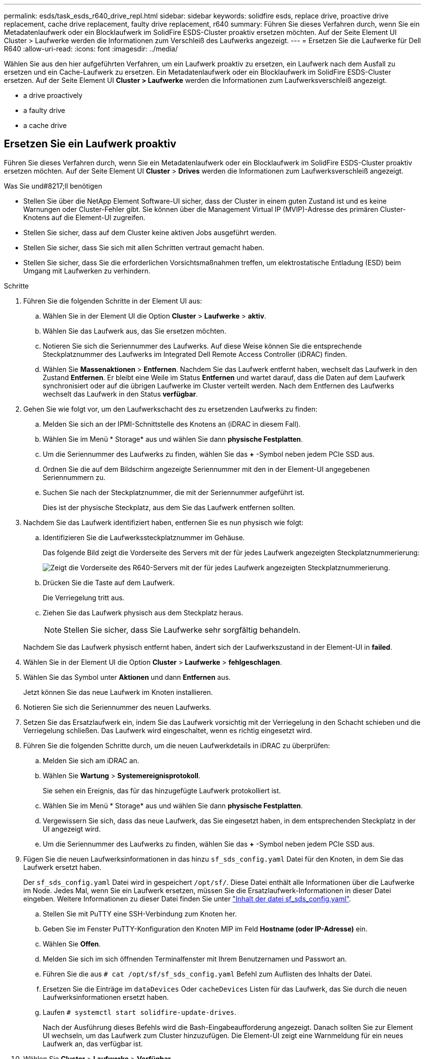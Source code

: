 ---
permalink: esds/task_esds_r640_drive_repl.html 
sidebar: sidebar 
keywords: solidfire esds, replace drive, proactive drive replacement, cache drive replacement, faulty drive replacement, r640 
summary: Führen Sie dieses Verfahren durch, wenn Sie ein Metadatenlaufwerk oder ein Blocklaufwerk im SolidFire ESDS-Cluster proaktiv ersetzen möchten. Auf der Seite Element UI Cluster > Laufwerke werden die Informationen zum Verschleiß des Laufwerks angezeigt. 
---
= Ersetzen Sie die Laufwerke für Dell R640
:allow-uri-read: 
:icons: font
:imagesdir: ../media/


[role="lead"]
Wählen Sie aus den hier aufgeführten Verfahren, um ein Laufwerk proaktiv zu ersetzen, ein Laufwerk nach dem Ausfall zu ersetzen und ein Cache-Laufwerk zu ersetzen. Ein Metadatenlaufwerk oder ein Blocklaufwerk im SolidFire ESDS-Cluster ersetzen. Auf der Seite Element UI *Cluster > Laufwerke* werden die Informationen zum Laufwerksverschleiß angezeigt.

*  a drive proactively
*  a faulty drive
*  a cache drive




== Ersetzen Sie ein Laufwerk proaktiv

Führen Sie dieses Verfahren durch, wenn Sie ein Metadatenlaufwerk oder ein Blocklaufwerk im SolidFire ESDS-Cluster proaktiv ersetzen möchten. Auf der Seite Element UI *Cluster* > *Drives* werden die Informationen zum Laufwerksverschleiß angezeigt.

.Was Sie und#8217;ll benötigen
* Stellen Sie über die NetApp Element Software-UI sicher, dass der Cluster in einem guten Zustand ist und es keine Warnungen oder Cluster-Fehler gibt. Sie können über die Management Virtual IP (MVIP)-Adresse des primären Cluster-Knotens auf die Element-UI zugreifen.
* Stellen Sie sicher, dass auf dem Cluster keine aktiven Jobs ausgeführt werden.
* Stellen Sie sicher, dass Sie sich mit allen Schritten vertraut gemacht haben.
* Stellen Sie sicher, dass Sie die erforderlichen Vorsichtsmaßnahmen treffen, um elektrostatische Entladung (ESD) beim Umgang mit Laufwerken zu verhindern.


.Schritte
. Führen Sie die folgenden Schritte in der Element UI aus:
+
.. Wählen Sie in der Element UI die Option *Cluster* > *Laufwerke* > *aktiv*.
.. Wählen Sie das Laufwerk aus, das Sie ersetzen möchten.
.. Notieren Sie sich die Seriennummer des Laufwerks. Auf diese Weise können Sie die entsprechende Steckplatznummer des Laufwerks im Integrated Dell Remote Access Controller (iDRAC) finden.
.. Wählen Sie *Massenaktionen* > *Entfernen*. Nachdem Sie das Laufwerk entfernt haben, wechselt das Laufwerk in den Zustand *Entfernen*. Er bleibt eine Weile im Status *Entfernen* und wartet darauf, dass die Daten auf dem Laufwerk synchronisiert oder auf die übrigen Laufwerke im Cluster verteilt werden. Nach dem Entfernen des Laufwerks wechselt das Laufwerk in den Status *verfügbar*.


. Gehen Sie wie folgt vor, um den Laufwerkschacht des zu ersetzenden Laufwerks zu finden:
+
.. Melden Sie sich an der IPMI-Schnittstelle des Knotens an (iDRAC in diesem Fall).
.. Wählen Sie im Menü * Storage* aus und wählen Sie dann *physische Festplatten*.
.. Um die Seriennummer des Laufwerks zu finden, wählen Sie das *+* -Symbol neben jedem PCIe SSD aus.
.. Ordnen Sie die auf dem Bildschirm angezeigte Seriennummer mit den in der Element-UI angegebenen Seriennummern zu.
.. Suchen Sie nach der Steckplatznummer, die mit der Seriennummer aufgeführt ist.
+
Dies ist der physische Steckplatz, aus dem Sie das Laufwerk entfernen sollten.



. Nachdem Sie das Laufwerk identifiziert haben, entfernen Sie es nun physisch wie folgt:
+
.. Identifizieren Sie die Laufwerkssteckplatznummer im Gehäuse.
+
Das folgende Bild zeigt die Vorderseite des Servers mit der für jedes Laufwerk angezeigten Steckplatznummerierung:

+
image::../media/esds-dell.png[Zeigt die Vorderseite des R640-Servers mit der für jedes Laufwerk angezeigten Steckplatznummerierung.]

.. Drücken Sie die Taste auf dem Laufwerk.
+
Die Verriegelung tritt aus.

.. Ziehen Sie das Laufwerk physisch aus dem Steckplatz heraus.
+

NOTE: Stellen Sie sicher, dass Sie Laufwerke sehr sorgfältig behandeln.

+
Nachdem Sie das Laufwerk physisch entfernt haben, ändert sich der Laufwerkszustand in der Element-UI in *failed*.



. Wählen Sie in der Element UI die Option *Cluster* > *Laufwerke* > *fehlgeschlagen*.
. Wählen Sie das Symbol unter *Aktionen* und dann *Entfernen* aus.
+
Jetzt können Sie das neue Laufwerk im Knoten installieren.

. Notieren Sie sich die Seriennummer des neuen Laufwerks.
. Setzen Sie das Ersatzlaufwerk ein, indem Sie das Laufwerk vorsichtig mit der Verriegelung in den Schacht schieben und die Verriegelung schließen. Das Laufwerk wird eingeschaltet, wenn es richtig eingesetzt wird.
. Führen Sie die folgenden Schritte durch, um die neuen Laufwerkdetails in iDRAC zu überprüfen:
+
.. Melden Sie sich am iDRAC an.
.. Wählen Sie *Wartung* > *Systemereignisprotokoll*.
+
Sie sehen ein Ereignis, das für das hinzugefügte Laufwerk protokolliert ist.

.. Wählen Sie im Menü * Storage* aus und wählen Sie dann *physische Festplatten*.
.. Vergewissern Sie sich, dass das neue Laufwerk, das Sie eingesetzt haben, in dem entsprechenden Steckplatz in der UI angezeigt wird.
.. Um die Seriennummer des Laufwerks zu finden, wählen Sie das *+* -Symbol neben jedem PCIe SSD aus.


. Fügen Sie die neuen Laufwerksinformationen in das hinzu `sf_sds_config.yaml` Datei für den Knoten, in dem Sie das Laufwerk ersetzt haben.
+
Der `sf_sds_config.yaml` Datei wird in gespeichert `/opt/sf/`. Diese Datei enthält alle Informationen über die Laufwerke im Node. Jedes Mal, wenn Sie ein Laufwerk ersetzen, müssen Sie die Ersatzlaufwerk-Informationen in dieser Datei eingeben. Weitere Informationen zu dieser Datei finden Sie unter link:reference_esds_sf_sds_config_file.html["Inhalt der datei sf_sds_config.yaml"^].

+
.. Stellen Sie mit PuTTY eine SSH-Verbindung zum Knoten her.
.. Geben Sie im Fenster PuTTY-Konfiguration den Knoten MIP im Feld *Hostname (oder IP-Adresse)* ein.
.. Wählen Sie *Offen*.
.. Melden Sie sich im sich öffnenden Terminalfenster mit Ihrem Benutzernamen und Passwort an.
.. Führen Sie die aus `# cat /opt/sf/sf_sds_config.yaml` Befehl zum Auflisten des Inhalts der Datei.
.. Ersetzen Sie die Einträge im `dataDevices` Oder `cacheDevices` Listen für das Laufwerk, das Sie durch die neuen Laufwerksinformationen ersetzt haben.
.. Laufen `# systemctl start solidfire-update-drives`.
+
Nach der Ausführung dieses Befehls wird die Bash-Eingabeaufforderung angezeigt. Danach sollten Sie zur Element UI wechseln, um das Laufwerk zum Cluster hinzuzufügen. Die Element-UI zeigt eine Warnmeldung für ein neues Laufwerk an, das verfügbar ist.



. Wählen Sie *Cluster* > *Laufwerke* > *Verfügbar*.
+
Sie sehen die Seriennummer des neuen Laufwerks, das Sie installiert haben.

. Wählen Sie das Symbol unter *Aktionen* und dann *Hinzufügen* aus.
. Aktualisieren Sie die Element-UI, nachdem der Synchronisationsauftrag für den Block abgeschlossen ist. Sie sehen, dass die Warnung über das verfügbare Laufwerk gelöscht wurde, wenn Sie auf die Seite *ausgeführte Aufgaben* auf der Registerkarte *Reporting* der Element-Benutzeroberfläche zugreifen.




== Tauschen Sie ein fehlerhaftes Laufwerk aus

Wenn das SolidFire ESDS-Cluster über ein fehlerhaftes Laufwerk verfügt, zeigt die Element-UI eine Warnmeldung an. Bevor Sie das Laufwerk aus dem Cluster entfernen, überprüfen Sie den Grund für Fehler, indem Sie die Informationen in der IPMI-Schnittstelle für Ihren Node/Server anzeigen. Diese Schritte sind anwendbar, wenn Sie ein Block-Laufwerk oder ein Metadaten-Laufwerk ersetzen.

.Was Sie und#8217;ll benötigen
* Überprüfen Sie in der NetApp Element-Software-UI, ob das Laufwerk ausgefallen ist. Element zeigt eine Warnmeldung an, wenn ein Laufwerk ausfällt. Sie können über die Management Virtual IP (MVIP)-Adresse des primären Cluster-Knotens auf die Element-UI zugreifen.
* Stellen Sie sicher, dass Sie sich mit allen Schritten vertraut gemacht haben.
* Stellen Sie sicher, dass Sie die erforderlichen Vorsichtsmaßnahmen treffen, um elektrostatische Entladung (ESD) beim Umgang mit Laufwerken zu verhindern.


.Schritte
. Entfernen Sie das ausgefallene Laufwerk mithilfe der Element UI wie folgt aus dem Cluster:
+
.. Wählen Sie *Cluster* > *Laufwerke* > *Fehlgeschlagen*.
.. Notieren Sie den Node-Namen und die Seriennummer des ausgefallenen Laufwerks.
.. Wählen Sie das Symbol unter *Aktionen* und dann *Entfernen* aus. Wenn Sie Warnungen über den Dienst sehen, der mit dem Laufwerk verbunden ist, warten Sie, bis die bin-Synchronisierung abgeschlossen ist, und entfernen Sie dann das Laufwerk.


. Führen Sie die folgenden Schritte durch, um den Laufwerkausfall zu überprüfen und die protokollierten Ereignisse anzuzeigen, die mit dem Laufwerksausfall verbunden sind:
+
.. Melden Sie sich an der IPMI-Schnittstelle des Knotens an (IDRAC in diesem Fall).
.. Wählen Sie *Wartung* > *Systemereignisprotokoll* aus, um den Grund für den Laufwerksfehler zu sehen (z. B. SSDWOROut oder Laufwerk nicht richtig eingesetzt).
+
Sie können auch ein Ereignis mit dem Status des Laufwerks sehen.

.. Wählen Sie im Menü * Storage* aus und wählen Sie dann *physische Festplatten*.
.. Suchen Sie die Steckplatznummer des ausgefallenen Laufwerks mithilfe der Seriennummer, die Sie in der Element UI angegeben haben.


. Entfernen Sie das Laufwerk wie folgt physisch:
+
.. Identifizieren Sie die Laufwerkssteckplatznummer im Gehäuse.
+
Das folgende Bild zeigt die Vorderseite des Servers mit der für jedes Laufwerk angezeigten Steckplatznummerierung:

+
image::../media/esds-dell.png[Zeigt die Vorderseite des R640-Servers mit der für jedes Laufwerk angezeigten Steckplatznummerierung.]

.. Drücken Sie die Taste auf dem Laufwerk.
+
Die Verriegelung tritt aus.

.. Ziehen Sie das Laufwerk physisch aus dem Steckplatz heraus.
+

NOTE: Stellen Sie sicher, dass Sie Laufwerke sehr sorgfältig behandeln.



. Setzen Sie das Ersatzlaufwerk ein, indem Sie das Laufwerk mithilfe der Verriegelung vorsichtig in den Steckplatz schieben und die Verriegelung schließen.
+
Das Laufwerk wird eingeschaltet, wenn es richtig eingesetzt wird.

. Überprüfen Sie die neuen Laufwerkdetails im iDRAC:
+
.. Wählen Sie *Wartung* > *Systemereignisprotokoll*. Sie sehen ein Ereignis, das für das hinzugefügte Laufwerk protokolliert ist.
.. Wählen Sie im Menü * Storage* aus und wählen Sie dann *physische Festplatten*.
.. Vergewissern Sie sich, dass das neue Laufwerk, das Sie eingesetzt haben, in dem entsprechenden Steckplatz in der UI angezeigt wird.
.. Um die Seriennummer des Laufwerks zu finden, wählen Sie das *+* -Symbol neben jedem PCIe SSD aus.


. Fügen Sie die neuen Laufwerksinformationen in das hinzu `sf_sds_config.yaml` Datei für den Knoten, in dem Sie das Laufwerk ersetzt haben.
+
Der `sf_sds_config.yaml` Datei wird in gespeichert `/opt/sf/`. Diese Datei enthält alle Informationen über die Laufwerke im Node. Jedes Mal, wenn Sie ein Laufwerk ersetzen, müssen Sie die Ersatzlaufwerk-Informationen in dieser Datei eingeben. Weitere Informationen zu dieser Datei finden Sie unter link:reference_esds_sf_sds_config_file.html["Inhalt der datei sf_sds_config.yaml"^].

+
.. Stellen Sie mit PuTTY eine SSH-Verbindung zum Knoten her.
.. Geben Sie im Fenster PuTTY-Konfiguration den Knoten MIP im Feld *Hostname (oder IP-Adresse)* ein.
.. Wählen Sie *Offen*.
.. Melden Sie sich im sich öffnenden Terminalfenster mit Ihrem Benutzernamen und Passwort an.
.. Führen Sie die aus `# cat /opt/sf/sf_sds_config.yaml` Befehl zum Auflisten des Inhalts der Datei.
.. Ersetzen Sie die Einträge im `dataDevices` Oder `cacheDevices` Listen für das Laufwerk, das Sie durch die neuen Laufwerksinformationen ersetzt haben.
.. Laufen `# systemctl start solidfire-update-drives`.
+
Nach der Ausführung dieses Befehls wird die Bash-Eingabeaufforderung angezeigt. Danach sollten Sie zur Element UI wechseln, um das Laufwerk zum Cluster hinzuzufügen. Die Element-UI zeigt eine Warnmeldung für ein neues Laufwerk an, das verfügbar ist.



. Wählen Sie *Cluster* > *Laufwerke* > *Verfügbar*.
+
Sie sehen die Seriennummer des neuen Laufwerks, das Sie installiert haben.

. Wählen Sie das Symbol unter *Aktionen* und dann *Hinzufügen* aus.
. Aktualisieren Sie die Element-UI, nachdem der Synchronisationsauftrag für den Block abgeschlossen ist. Sie sehen, dass die Warnung über das verfügbare Laufwerk gelöscht wurde, wenn Sie auf die Seite *ausgeführte Aufgaben* auf der Registerkarte *Reporting* der Element-Benutzeroberfläche zugreifen.




== Ersetzen Sie ein Cache-Laufwerk

Führen Sie dieses Verfahren durch, wenn Sie das Cache-Laufwerk im SolidFire ESDS-Cluster ersetzen möchten. Das Cache-Laufwerk ist mit Metadaten-Services verknüpft. Auf der Seite Element UI *Cluster* > *Drives* werden die Informationen zum Laufwerksverschleiß angezeigt.

.Was Sie und#8217;ll benötigen
* Stellen Sie über die NetApp Element Software-UI sicher, dass der Cluster in einem guten Zustand ist und es keine Warnungen oder Cluster-Fehler gibt. Sie können über die Management Virtual IP (MVIP)-Adresse des primären Cluster-Knotens auf die Element-UI zugreifen.
* Stellen Sie sicher, dass auf dem Cluster keine aktiven Jobs ausgeführt werden.
* Stellen Sie sicher, dass Sie sich mit allen Schritten vertraut gemacht haben.
* Vergewissern Sie sich, dass Sie die Metadaten-Services von der Element UI entfernen.
* Stellen Sie sicher, dass Sie die erforderlichen Vorsichtsmaßnahmen treffen, um elektrostatische Entladung (ESD) beim Umgang mit Laufwerken zu verhindern.


.Schritte
. Führen Sie die folgenden Schritte in der Element UI aus:
+
.. Wählen Sie in der Element-UI die Option *Cluster* > *Nodes* > *aktiv* aus.
.. Notieren Sie sich die Node-ID und die Management-IP-Adresse des Nodes, in dem Sie das Cache-Laufwerk ersetzen.
.. Wenn das Cache-Laufwerk gesund ist und Sie es proaktiv ersetzen, wählen Sie *Aktive Laufwerke*, suchen Sie das Metadatenlaufwerk und entfernen Sie es aus der UI.
+
Nachdem Sie es entfernt haben, geht das Metadatenlaufwerk zuerst in den *removing* Status und dann in *available*.

.. Wenn Sie nach dem Ausfall des Cache-Laufwerks einen Austausch durchführen, befindet sich das Metadatenlaufwerk im Status *verfügbar* und wird unter *Cluster* > *Laufwerke* > *verfügbar* aufgelistet.
.. Wählen Sie in der Element UI die Option *Cluster* > *Laufwerke* > *aktiv*.
.. Wählen Sie das Metadatenlaufwerk aus, das dem NodeName zugeordnet ist, wo Sie das Cache-Laufwerk ersetzen möchten.
.. Wählen Sie *Massenaktionen* > *Entfernen*. Nachdem Sie das Laufwerk entfernt haben, wechselt das Laufwerk in den Zustand *Entfernen*. Er bleibt eine Weile im Status *Entfernen* und wartet darauf, dass die Daten auf dem Laufwerk synchronisiert oder auf die übrigen Laufwerke im Cluster verteilt werden. Nach dem Entfernen des Laufwerks wechselt das Laufwerk in den Status *verfügbar*.


. Führen Sie die folgenden Schritte durch, um den Laufwerkschacht des Cache-Laufwerks zu finden, das Sie ersetzen:
+
.. Melden Sie sich an der IPMI-Schnittstelle des Knotens an (iDRAC in diesem Fall).
.. Wählen Sie im Menü * Storage* aus und wählen Sie dann *physische Festplatten*.
.. Suchen Sie das Cache-Laufwerk.
+

NOTE: Cache-Laufwerke haben eine geringere Kapazität (375 GB) als Speicherlaufwerke und sind PCIe-SSDs.

.. Suchen Sie nach der Steckplatznummer, die für das Cache-Laufwerk aufgeführt ist.
+
Dies ist der physische Steckplatz, aus dem Sie das Laufwerk entfernen sollten.



. Nachdem Sie das Laufwerk identifiziert haben, entfernen Sie es nun physisch wie folgt:
+
.. Identifizieren Sie die Laufwerkssteckplatznummer im Gehäuse.
+
Das folgende Bild zeigt die Vorderseite des Servers mit der für jedes Laufwerk angezeigten Steckplatznummerierung:

+
image::../media/esds-dell.png[Zeigt die Vorderseite des R640-Servers mit der für jedes Laufwerk angezeigten Steckplatznummerierung.]

.. Drücken Sie die Taste auf dem Laufwerk.
+
Die Verriegelung tritt aus.

.. Ziehen Sie das Laufwerk physisch aus dem Steckplatz heraus.
+

NOTE: Stellen Sie sicher, dass Sie Laufwerke sehr sorgfältig behandeln.

+
Nachdem Sie das Laufwerk physisch entfernt haben, ändert sich der Laufwerkszustand in der Element-UI in *failed*.



. Notieren Sie sich die Modellnummer und die ISN (Seriennummer) des neuen Cache-Laufwerks.
. Setzen Sie das Ersatzlaufwerk ein, indem Sie das Laufwerk mithilfe der Verriegelung vorsichtig in den Steckplatz schieben und die Verriegelung schließen.
+
Das Laufwerk wird eingeschaltet, wenn es richtig eingesetzt wird.

. Führen Sie die folgenden Schritte durch, um die neuen Laufwerkdetails in iDRAC zu überprüfen:
+
.. Wählen Sie *Wartung* > *Systemereignisprotokoll*. Sie sehen ein Ereignis, das für das hinzugefügte Laufwerk protokolliert ist.
.. Wählen Sie im Menü * Storage* aus und wählen Sie dann *physische Festplatten*.
.. Vergewissern Sie sich, dass das neue Laufwerk, das Sie eingesetzt haben, in dem entsprechenden Steckplatz in der UI angezeigt wird.
.. Um die Seriennummer des Laufwerks zu finden, wählen Sie das *+* -Symbol neben jedem PCIe SSD aus.


. Fügen Sie die Informationen zum neuen Cache-Laufwerk in das ein `sf_sds_config.yaml` Datei für den Knoten, in dem Sie das Laufwerk ersetzt haben.
+
Der `sf_sds_config.yaml` Datei wird in gespeichert `/opt/sf/`. Diese Datei enthält alle Informationen über die Laufwerke im Node. Jedes Mal, wenn Sie ein Laufwerk ersetzen, sollten Sie die Informationen zum Ersatzlaufwerk in dieser Datei eingeben. Weitere Informationen zu dieser Datei finden Sie unter link:reference_esds_sf_sds_config_file.html["Inhalt der datei sf_sds_config.yaml"^].

+
.. Stellen Sie mit PuTTY eine SSH-Verbindung zum Knoten her.
.. Geben Sie im Konfigurationsfenster von PuTTY die Knoten-MIP-Adresse (die Sie zuvor von der Element UI zur Kenntnis genommen haben) im Feld *Hostname (oder IP-Adresse)* ein.
.. Wählen Sie *Offen*.
.. Melden Sie sich im sich öffnenden Terminalfenster mit Ihrem Benutzernamen und Passwort an.
.. Führen Sie die aus `nvme list` Befehl zum Auflisten der NMVe-Geräte.
+
Sie können die Modellnummer und die Seriennummer des neuen Cache-Laufwerks sehen. Die folgende Beispielausgabe finden Sie unter:

+
image::../media/esds_nvme_list_r640.png[Zeigt die Modellnummer und die Seriennummer des neuen Cache-Laufwerks an.]

.. Fügen Sie die Informationen zum neuen Cache-Laufwerk in hinzu `/opt/sf/sf_sds_config.yaml`.
+
Sie sollten die Modellnummer und Seriennummer des vorhandenen Cache-Laufwerks durch die entsprechenden Informationen für das neue Cache-Laufwerk ersetzen. Das folgende Beispiel zeigt:

+
image::../media/esds_cache_drive_info_r640.png[Zeigt die Modellnummer und die Seriennummer an.]

.. Speichern Sie die `/opt/sf/sf_sds_config.yaml` Datei:


. Führen Sie die für Sie relevanten Schritte für das Szenario aus:
+
[cols="2*"]
|===
| Szenario | Schritte 


| Das neue eingelegte Cache-Laufwerk wird angezeigt, nachdem Sie den ausgeführt haben `nvme list` Befehl  a| 
.. Laufen `# systemctl restart solidfire`. Dies dauert etwa drei Minuten.
.. Prüfen Sie die `solidfire` Status durch Ausführen `system status solidfire`.
.. Fahren Sie mit Schritt 9 fort.




| Das neue eingelegte Cache-Laufwerk wird nicht angezeigt, nachdem Sie den ausgeführt haben `nvme list` Befehl  a| 
.. Booten Sie den Node neu.
.. Überprüfen Sie, nachdem der Node neu gebootet wurde, dass der `solidfire` Dienste werden ausgeführt, indem Sie sich beim Knoten (mit PuTTY) anmelden und den ausführen `system status solidfire` Befehl.
.. Fahren Sie mit Schritt 9 fort.


|===
+

NOTE: Neustart `solidfire` Oder beim Neubooten des Node werden einige Cluster-Fehler verursacht, die in etwa fünf Minuten behoben werden.

. Fügen Sie in der Element UI das Metadatenlaufwerk hinzu, das Sie entfernt haben:
+
.. Wählen Sie *Cluster* > *Laufwerke* > *Verfügbar*.
.. Wählen Sie das Symbol unter Aktionen aus, und wählen Sie *Hinzufügen*.


. Aktualisieren Sie die Element-UI, sobald der Synchronisationsauftrag für den Block abgeschlossen ist.
+
Es wird angezeigt, dass die Meldung über das verfügbare Laufwerk zusammen mit anderen Cluster-Fehlern beseitigt wurde.





== Weitere Informationen

* https://www.netapp.com/data-storage/solidfire/documentation/["Ressourcen-Seite zu NetApp SolidFire"^]
* https://docs.netapp.com/sfe-122/topic/com.netapp.ndc.sfe-vers/GUID-B1944B0E-B335-4E0B-B9F1-E960BF32AE56.html["Dokumentation für frühere Versionen von NetApp SolidFire und Element Produkten"^]

